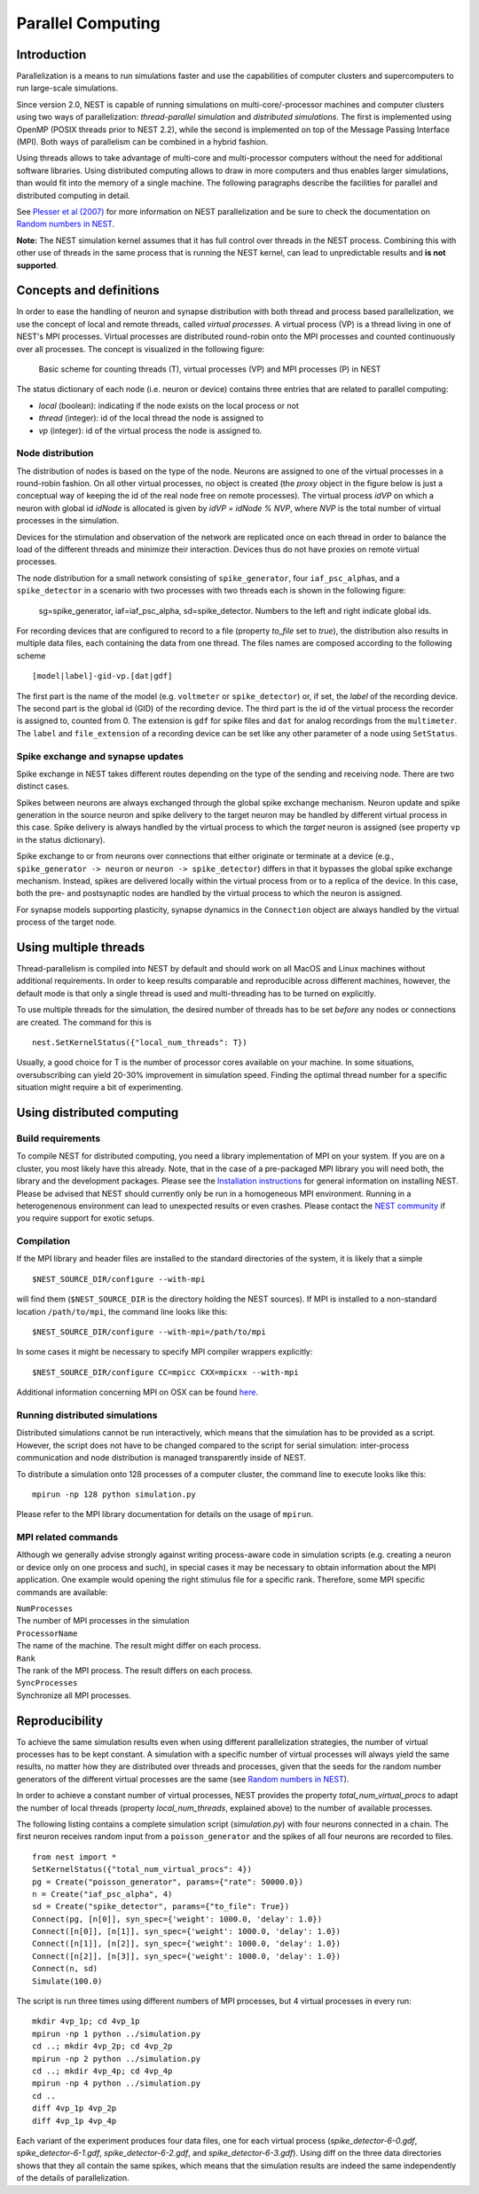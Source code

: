 Parallel Computing
==================

Introduction
------------

Parallelization is a means to run simulations faster and use the
capabilities of computer clusters and supercomputers to run large-scale
simulations.

Since version 2.0, NEST is capable of running simulations on
multi-core/-processor machines and computer clusters using two ways of
parallelization: *thread-parallel simulation* and *distributed
simulations*. The first is implemented using OpenMP (POSIX threads prior
to NEST 2.2), while the second is implemented on top of the Message
Passing Interface (MPI). Both ways of parallelism can be combined in a
hybrid fashion.

Using threads allows to take advantage of multi-core and multi-processor
computers without the need for additional software libraries. Using
distributed computing allows to draw in more computers and thus enables
larger simulations, than would fit into the memory of a single machine.
The following paragraphs describe the facilities for parallel and
distributed computing in detail.

See `Plesser et al
(2007) <http://dx.doi.org/10.1007/978-3-540-74466-5_71>`__ for more
information on NEST parallelization and be sure to check the
documentation on `Random numbers in NEST <random-numbers.md>`__.

**Note:** The NEST simulation kernel assumes that it has full control
over threads in the NEST process. Combining this with other use of threads
in the same process that is running the NEST kernel, can lead to unpredictable
results and **is not supported**. 

Concepts and definitions
------------------------

In order to ease the handling of neuron and synapse distribution with
both thread and process based parallelization, we use the concept of
local and remote threads, called *virtual processes*. A virtual process
(VP) is a thread living in one of NEST's MPI processes. Virtual
processes are distributed round-robin onto the MPI processes and counted
continuously over all processes. The concept is visualized in the
following figure:

.. figure:: ../_static/img/Process_vp_thread.png

 Basic scheme for counting threads (T), virtual
 processes (VP) and MPI processes (P) in NEST

The status dictionary of each node (i.e. neuron or device) contains
three entries that are related to parallel computing:

-  *local* (boolean): indicating if the node exists on the local process
   or not
-  *thread* (integer): id of the local thread the node is assigned to
-  *vp* (integer): id of the virtual process the node is assigned to.

Node distribution
~~~~~~~~~~~~~~~~~

The distribution of nodes is based on the type of the node. Neurons are
assigned to one of the virtual processes in a round-robin fashion. On
all other virtual processes, no object is created (the *proxy* object in
the figure below is just a conceptual way of keeping the id of the real
node free on remote processes). The virtual process *idVP* on which a
neuron with global id *idNode* is allocated is given by *idVP = idNode %
NVP*, where *NVP* is the total number of virtual processes in the
simulation.

Devices for the stimulation and observation of the network are
replicated once on each thread in order to balance the load of the
different threads and minimize their interaction. Devices thus do not
have proxies on remote virtual processes.

The node distribution for a small network consisting of
``spike_generator``, four ``iaf_psc_alpha``\ s, and a ``spike_detector``
in a scenario with two processes with two threads each is shown in the
following figure:

.. figure:: ../_static/img/Node_distribution.png

 sg=spike\_generator, iaf=iaf\_psc\_alpha, sd=spike\_detector. Numbers to
 the left and right indicate global ids.

For recording devices that are configured to record to a file (property
*to\_file* set to *true*), the distribution also results in multiple
data files, each containing the data from one thread. The files names
are composed according to the following scheme

::

    [model|label]-gid-vp.[dat|gdf]

The first part is the name of the model (e.g. ``voltmeter`` or
``spike_detector``) or, if set, the *label* of the recording device. The
second part is the global id (GID) of the recording device. The third
part is the id of the virtual process the recorder is assigned to,
counted from 0. The extension is ``gdf`` for spike files and ``dat`` for
analog recordings from the ``multimeter``. The ``label`` and
``file_extension`` of a recording device can be set like any other
parameter of a node using ``SetStatus``.

Spike exchange and synapse updates
~~~~~~~~~~~~~~~~~~~~~~~~~~~~~~~~~~

Spike exchange in NEST takes different routes depending on the type of
the sending and receiving node. There are two distinct cases.

Spikes between neurons are always exchanged through the global spike
exchange mechanism. Neuron update and spike generation in the source
neuron and spike delivery to the target neuron may be handled by
different virtual process in this case. Spike delivery is always handled
by the virtual process to which the *target* neuron is assigned (see
property ``vp`` in the status dictionary).

Spike exchange to or from neurons over connections that either originate
or terminate at a device (e.g., ``spike_generator -> neuron`` or
``neuron -> spike_detector``) differs in that it bypasses the global
spike exchange mechanism. Instead, spikes are delivered locally within
the virtual process from or to a replica of the device. In this case,
both the pre- and postsynaptic nodes are handled by the virtual process
to which the neuron is assigned.

For synapse models supporting plasticity, synapse dynamics in the
``Connection`` object are always handled by the virtual process of the
target node.

Using multiple threads
----------------------

Thread-parallelism is compiled into NEST by default and should work on
all MacOS and Linux machines without additional requirements. In order
to keep results comparable and reproducible across different machines,
however, the default mode is that only a single thread is used and
multi-threading has to be turned on explicitly.

To use multiple threads for the simulation, the desired number of
threads has to be set *before* any nodes or connections are created. The
command for this is

::

    nest.SetKernelStatus({"local_num_threads": T})

Usually, a good choice for T is the number of processor cores available
on your machine. In some situations, oversubscribing can yield 20-30%
improvement in simulation speed. Finding the optimal thread number for a
specific situation might require a bit of experimenting.

Using distributed computing
---------------------------

Build requirements
~~~~~~~~~~~~~~~~~~

To compile NEST for distributed computing, you need a library
implementation of MPI on your system. If you are on a cluster, you most
likely have this already. Note, that in the case of a pre-packaged MPI
library you will need both, the library and the development packages.
Please see the `Installation instructions <installation.md>`__ for
general information on installing NEST. Please be advised that NEST
should currently only be run in a homogeneous MPI environment. Running
in a heterogenenous environment can lead to unexpected results or even
crashes. Please contact the `NEST community <community.md>`__ if you
require support for exotic setups.

Compilation
~~~~~~~~~~~

If the MPI library and header files are installed to the standard
directories of the system, it is likely that a simple

::

    $NEST_SOURCE_DIR/configure --with-mpi

will find them (``$NEST_SOURCE_DIR`` is the directory holding the NEST
sources). If MPI is installed to a non-standard location
``/path/to/mpi``, the command line looks like this:

::

    $NEST_SOURCE_DIR/configure --with-mpi=/path/to/mpi

In some cases it might be necessary to specify MPI compiler wrappers
explicitly:

::

    $NEST_SOURCE_DIR/configure CC=mpicc CXX=mpicxx --with-mpi

Additional information concerning MPI on OSX can be found
`here <installation.md>`__.

Running distributed simulations
~~~~~~~~~~~~~~~~~~~~~~~~~~~~~~~

Distributed simulations cannot be run interactively, which means that
the simulation has to be provided as a script. However, the script does
not have to be changed compared to the script for serial simulation:
inter-process communication and node distribution is managed
transparently inside of NEST.

To distribute a simulation onto 128 processes of a computer cluster, the
command line to execute looks like this:

::

    mpirun -np 128 python simulation.py

Please refer to the MPI library documentation for details on the usage
of ``mpirun``.

MPI related commands
~~~~~~~~~~~~~~~~~~~~

Although we generally advise strongly against writing process-aware code
in simulation scripts (e.g. creating a neuron or device only on one
process and such), in special cases it may be necessary to obtain
information about the MPI application. One example would opening the
right stimulus file for a specific rank. Therefore, some MPI specific
commands are available:

| ``NumProcesses``
| The number of MPI processes in the simulation

| ``ProcessorName``
| The name of the machine. The result might differ on each process.

| ``Rank``
| The rank of the MPI process. The result differs on each process.

| ``SyncProcesses``
| Synchronize all MPI processes.

Reproducibility
---------------

To achieve the same simulation results even when using different
parallelization strategies, the number of virtual processes has to be
kept constant. A simulation with a specific number of virtual processes
will always yield the same results, no matter how they are distributed
over threads and processes, given that the seeds for the random number
generators of the different virtual processes are the same (see `Random
numbers in NEST <random-numbers.md>`__).

In order to achieve a constant number of virtual processes, NEST
provides the property *total\_num\_virtual\_procs* to adapt the number
of local threads (property *local\_num\_threads*, explained above) to
the number of available processes.

The following listing contains a complete simulation script
(*simulation.py*) with four neurons connected in a chain. The first
neuron receives random input from a ``poisson_generator`` and the spikes
of all four neurons are recorded to files.

::

    from nest import *
    SetKernelStatus({"total_num_virtual_procs": 4})
    pg = Create("poisson_generator", params={"rate": 50000.0})
    n = Create("iaf_psc_alpha", 4)
    sd = Create("spike_detector", params={"to_file": True})
    Connect(pg, [n[0]], syn_spec={'weight': 1000.0, 'delay': 1.0})
    Connect([n[0]], [n[1]], syn_spec={'weight': 1000.0, 'delay': 1.0})
    Connect([n[1]], [n[2]], syn_spec={'weight': 1000.0, 'delay': 1.0})
    Connect([n[2]], [n[3]], syn_spec={'weight': 1000.0, 'delay': 1.0})
    Connect(n, sd)
    Simulate(100.0)

The script is run three times using different numbers of MPI processes,
but 4 virtual processes in every run:

::

    mkdir 4vp_1p; cd 4vp_1p
    mpirun -np 1 python ../simulation.py
    cd ..; mkdir 4vp_2p; cd 4vp_2p
    mpirun -np 2 python ../simulation.py
    cd ..; mkdir 4vp_4p; cd 4vp_4p
    mpirun -np 4 python ../simulation.py
    cd ..
    diff 4vp_1p 4vp_2p
    diff 4vp_1p 4vp_4p

Each variant of the experiment produces four data files, one for each
virtual process (*spike\_detector-6-0.gdf*, *spike\_detector-6-1.gdf*,
*spike\_detector-6-2.gdf*, and *spike\_detector-6-3.gdf*). Using diff on
the three data directories shows that they all contain the same spikes,
which means that the simulation results are indeed the same
independently of the details of parallelization.


